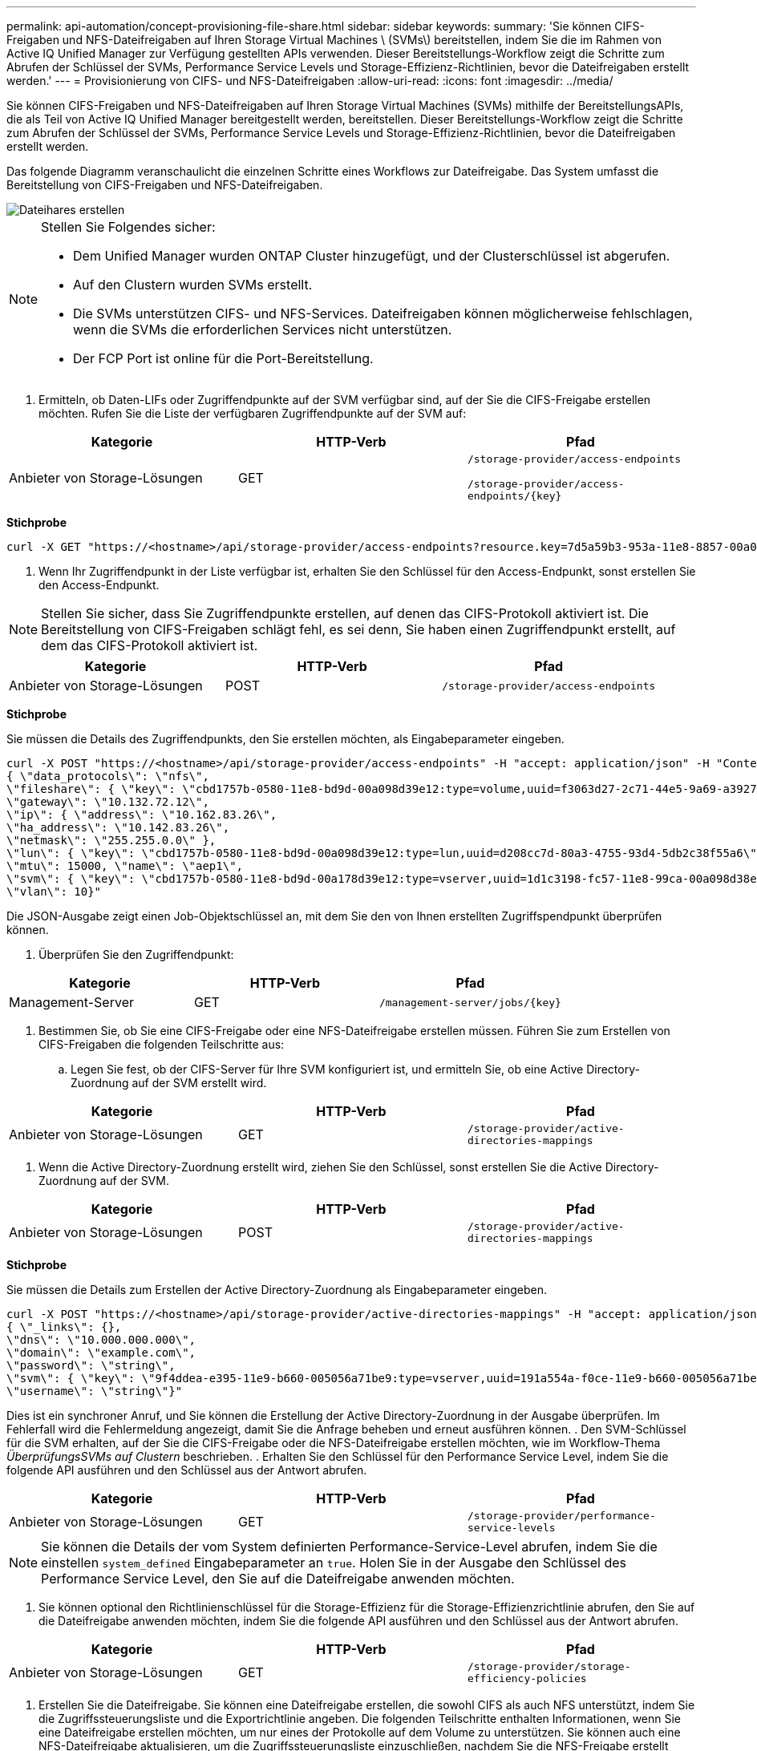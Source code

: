 ---
permalink: api-automation/concept-provisioning-file-share.html 
sidebar: sidebar 
keywords:  
summary: 'Sie können CIFS-Freigaben und NFS-Dateifreigaben auf Ihren Storage Virtual Machines \ (SVMs\) bereitstellen, indem Sie die im Rahmen von Active IQ Unified Manager zur Verfügung gestellten APIs verwenden. Dieser Bereitstellungs-Workflow zeigt die Schritte zum Abrufen der Schlüssel der SVMs, Performance Service Levels und Storage-Effizienz-Richtlinien, bevor die Dateifreigaben erstellt werden.' 
---
= Provisionierung von CIFS- und NFS-Dateifreigaben
:allow-uri-read: 
:icons: font
:imagesdir: ../media/


[role="lead"]
Sie können CIFS-Freigaben und NFS-Dateifreigaben auf Ihren Storage Virtual Machines (SVMs) mithilfe der BereitstellungsAPIs, die als Teil von Active IQ Unified Manager bereitgestellt werden, bereitstellen. Dieser Bereitstellungs-Workflow zeigt die Schritte zum Abrufen der Schlüssel der SVMs, Performance Service Levels und Storage-Effizienz-Richtlinien, bevor die Dateifreigaben erstellt werden.

Das folgende Diagramm veranschaulicht die einzelnen Schritte eines Workflows zur Dateifreigabe. Das System umfasst die Bereitstellung von CIFS-Freigaben und NFS-Dateifreigaben.

image::../media/create-fileshares.gif[Dateihares erstellen]

[NOTE]
====
Stellen Sie Folgendes sicher:

* Dem Unified Manager wurden ONTAP Cluster hinzugefügt, und der Clusterschlüssel ist abgerufen.
* Auf den Clustern wurden SVMs erstellt.
* Die SVMs unterstützen CIFS- und NFS-Services. Dateifreigaben können möglicherweise fehlschlagen, wenn die SVMs die erforderlichen Services nicht unterstützen.
* Der FCP Port ist online für die Port-Bereitstellung.


====
. Ermitteln, ob Daten-LIFs oder Zugriffendpunkte auf der SVM verfügbar sind, auf der Sie die CIFS-Freigabe erstellen möchten. Rufen Sie die Liste der verfügbaren Zugriffendpunkte auf der SVM auf:


[cols="3*"]
|===
| Kategorie | HTTP-Verb | Pfad 


 a| 
Anbieter von Storage-Lösungen
 a| 
GET
 a| 
`/storage-provider/access-endpoints`

`+/storage-provider/access-endpoints/{key}+`

|===
*Stichprobe*

[listing]
----
curl -X GET "https://<hostname>/api/storage-provider/access-endpoints?resource.key=7d5a59b3-953a-11e8-8857-00a098dcc959" -H "accept: application/json" -H "Authorization: Basic <Base64EncodedCredentials>"
----
. Wenn Ihr Zugriffendpunkt in der Liste verfügbar ist, erhalten Sie den Schlüssel für den Access-Endpunkt, sonst erstellen Sie den Access-Endpunkt.


[NOTE]
====
Stellen Sie sicher, dass Sie Zugriffendpunkte erstellen, auf denen das CIFS-Protokoll aktiviert ist. Die Bereitstellung von CIFS-Freigaben schlägt fehl, es sei denn, Sie haben einen Zugriffendpunkt erstellt, auf dem das CIFS-Protokoll aktiviert ist.

====
[cols="3*"]
|===
| Kategorie | HTTP-Verb | Pfad 


 a| 
Anbieter von Storage-Lösungen
 a| 
POST
 a| 
`/storage-provider/access-endpoints`

|===
*Stichprobe*

Sie müssen die Details des Zugriffendpunkts, den Sie erstellen möchten, als Eingabeparameter eingeben.

[listing]
----
curl -X POST "https://<hostname>/api/storage-provider/access-endpoints" -H "accept: application/json" -H "Content-Type: application/json" -H "Authorization: Basic <Base64EncodedCredentials>"
{ \"data_protocols\": \"nfs\",
\"fileshare\": { \"key\": \"cbd1757b-0580-11e8-bd9d-00a098d39e12:type=volume,uuid=f3063d27-2c71-44e5-9a69-a3927c19c8fc\" },
\"gateway\": \"10.132.72.12\",
\"ip\": { \"address\": \"10.162.83.26\",
\"ha_address\": \"10.142.83.26\",
\"netmask\": \"255.255.0.0\" },
\"lun\": { \"key\": \"cbd1757b-0580-11e8-bd9d-00a098d39e12:type=lun,uuid=d208cc7d-80a3-4755-93d4-5db2c38f55a6\" },
\"mtu\": 15000, \"name\": \"aep1\",
\"svm\": { \"key\": \"cbd1757b-0580-11e8-bd9d-00a178d39e12:type=vserver,uuid=1d1c3198-fc57-11e8-99ca-00a098d38e12\" },
\"vlan\": 10}"
----
Die JSON-Ausgabe zeigt einen Job-Objektschlüssel an, mit dem Sie den von Ihnen erstellten Zugriffspendpunkt überprüfen können.

. Überprüfen Sie den Zugriffendpunkt:


[cols="3*"]
|===
| Kategorie | HTTP-Verb | Pfad 


 a| 
Management-Server
 a| 
GET
 a| 
`+/management-server/jobs/{key}+`

|===
. Bestimmen Sie, ob Sie eine CIFS-Freigabe oder eine NFS-Dateifreigabe erstellen müssen. Führen Sie zum Erstellen von CIFS-Freigaben die folgenden Teilschritte aus:
+
.. Legen Sie fest, ob der CIFS-Server für Ihre SVM konfiguriert ist, und ermitteln Sie, ob eine Active Directory-Zuordnung auf der SVM erstellt wird.




[cols="3*"]
|===
| Kategorie | HTTP-Verb | Pfad 


 a| 
Anbieter von Storage-Lösungen
 a| 
GET
 a| 
`/storage-provider/active-directories-mappings`

|===
. Wenn die Active Directory-Zuordnung erstellt wird, ziehen Sie den Schlüssel, sonst erstellen Sie die Active Directory-Zuordnung auf der SVM.


[cols="3*"]
|===
| Kategorie | HTTP-Verb | Pfad 


 a| 
Anbieter von Storage-Lösungen
 a| 
POST
 a| 
`/storage-provider/active-directories-mappings`

|===
*Stichprobe*

Sie müssen die Details zum Erstellen der Active Directory-Zuordnung als Eingabeparameter eingeben.

[listing]
----
curl -X POST "https://<hostname>/api/storage-provider/active-directories-mappings" -H "accept: application/json" -H "Content-Type: application/json" -H "Authorization: Basic <Base64EncodedCredentials>"
{ \"_links\": {},
\"dns\": \"10.000.000.000\",
\"domain\": \"example.com\",
\"password\": \"string\",
\"svm\": { \"key\": \"9f4ddea-e395-11e9-b660-005056a71be9:type=vserver,uuid=191a554a-f0ce-11e9-b660-005056a71be9\" },
\"username\": \"string\"}"
----
Dies ist ein synchroner Anruf, und Sie können die Erstellung der Active Directory-Zuordnung in der Ausgabe überprüfen. Im Fehlerfall wird die Fehlermeldung angezeigt, damit Sie die Anfrage beheben und erneut ausführen können. . Den SVM-Schlüssel für die SVM erhalten, auf der Sie die CIFS-Freigabe oder die NFS-Dateifreigabe erstellen möchten, wie im Workflow-Thema _ÜberprüfungsSVMs auf Clustern_ beschrieben. . Erhalten Sie den Schlüssel für den Performance Service Level, indem Sie die folgende API ausführen und den Schlüssel aus der Antwort abrufen.

[cols="3*"]
|===
| Kategorie | HTTP-Verb | Pfad 


 a| 
Anbieter von Storage-Lösungen
 a| 
GET
 a| 
`/storage-provider/performance-service-levels`

|===
[NOTE]
====
Sie können die Details der vom System definierten Performance-Service-Level abrufen, indem Sie die einstellen `system_defined` Eingabeparameter an `true`. Holen Sie in der Ausgabe den Schlüssel des Performance Service Level, den Sie auf die Dateifreigabe anwenden möchten.

====
. Sie können optional den Richtlinienschlüssel für die Storage-Effizienz für die Storage-Effizienzrichtlinie abrufen, den Sie auf die Dateifreigabe anwenden möchten, indem Sie die folgende API ausführen und den Schlüssel aus der Antwort abrufen.


[cols="3*"]
|===
| Kategorie | HTTP-Verb | Pfad 


 a| 
Anbieter von Storage-Lösungen
 a| 
GET
 a| 
`/storage-provider/storage-efficiency-policies`

|===
. Erstellen Sie die Dateifreigabe. Sie können eine Dateifreigabe erstellen, die sowohl CIFS als auch NFS unterstützt, indem Sie die Zugriffssteuerungsliste und die Exportrichtlinie angeben. Die folgenden Teilschritte enthalten Informationen, wenn Sie eine Dateifreigabe erstellen möchten, um nur eines der Protokolle auf dem Volume zu unterstützen. Sie können auch eine NFS-Dateifreigabe aktualisieren, um die Zugriffssteuerungsliste einzuschließen, nachdem Sie die NFS-Freigabe erstellt haben. Informationen hierzu finden Sie im Thema „_Modifizieren von Storage Workloads_“.
+
.. Wenn Sie nur eine CIFS-Freigabe erstellen möchten, sammeln Sie Informationen über die Zugriffssteuerungsliste (Access Control List, ACL). Geben Sie für die Erstellung der CIFS-Freigabe gültige Werte für die folgenden Eingabeparameter an. Für jede Benutzergruppe, die Sie zuweisen, wird bei der Bereitstellung einer CIFS/SMB-Freigabe eine ACL erstellt. Auf der Grundlage der von Ihnen für die ACL- und Active Directory-Zuordnung eingegebenen Werte werden die Zugriffssteuerung und Zuordnung für die CIFS-Freigabe bei ihrer Erstellung festgelegt.




*Ein Curl-Befehl mit Beispielwerten*

[listing]
----
{
  "access_control": {
    "acl": [
      {
        "permission": "read",
        "user_or_group": "everyone"
      }
    ],
    "active_directory_mapping": {
      "key": "3b648c1b-d965-03b7-20da-61b791a6263c"
    },
----
. Um nur eine NFS-Dateifreigabe zu erstellen, sammeln Sie die Informationen über die Exportrichtlinie. Geben Sie für die Erstellung der NFS-Dateifreigabe gültige Werte für die folgenden Eingabeparameter an. Auf Grundlage Ihrer Werte ist die Exportrichtlinie mit der NFS-Dateifreigabe verbunden, wenn sie erstellt wird.


[NOTE]
====
Während Sie die NFS-Freigabe bereitstellen, können Sie entweder eine Exportrichtlinie erstellen, indem Sie alle erforderlichen Werte angeben oder den Schlüssel für die Exportrichtlinie angeben und eine vorhandene Exportrichtlinie wiederverwenden. Wenn Sie eine Exportrichtlinie für die Storage-VM wiederverwenden möchten, müssen Sie den Schlüssel für die Exportrichtlinie hinzufügen. Wenn Sie den Schlüssel nicht kennen, können Sie den Schlüssel für die Exportrichtlinie über abrufen `/datacenter/protocols/nfs/export-policies` API: Zum Erstellen einer neuen Richtlinie müssen Sie die Regeln eingeben, die im folgenden Beispiel angezeigt werden. Bei den eingegebenen Regeln versucht die API, nach einer vorhandenen Exportrichtlinie zu suchen, indem sie den Host, die Storage-VM und die Regeln anpasst. Wenn eine Exportrichtlinie vorhanden ist, wird sie verwendet. Andernfalls wird eine neue Exportrichtlinie erstellt.

====
*Ein Curl-Befehl mit Beispielwerten*

[listing]
----
"export_policy": {
      "key": "7d5a59b3-953a-11e8-8857-00a098dcc959:type=export_policy,uuid=1460288880641",
      "name_tag": "ExportPolicyNameTag",
      "rules": [
        {
          "clients": [
            {
              "match": "0.0.0.0/0"
            }
----
Geben Sie nach der Konfiguration der Zugriffssteuerungsliste und der Exportrichtlinie die gültigen Werte für die obligatorischen Eingabeparameter für CIFS- und NFS-Dateifreigaben ein:

[NOTE]
====
Die Richtlinie zur Storage-Effizienz ist ein optionaler Parameter zum Erstellen von Dateifreigaben.

====
[cols="3*"]
|===
| Kategorie | HTTP-Verb | Pfad 


 a| 
Anbieter von Storage-Lösungen
 a| 
POST
 a| 
`/storage-provider/file-shares`

|===
Die JSON-Ausgabe zeigt einen Job-Objektschlüssel an, mit dem Sie die von Ihnen erstellte Dateifreigabe überprüfen können. . Überprüfen Sie die Erstellung der Dateifreigabe, indem Sie den bei der Abfrage des Jobs zurückgegebenen Job-Objektschlüssel verwenden:

[cols="3*"]
|===
| Kategorie | HTTP-Verb | Pfad 


 a| 
Management-Server
 a| 
GET
 a| 
`+/management-server/jobs/{key}+`

|===
Am Ende der Antwort sehen Sie den Schlüssel der erstellten Dateifreigabe.

[listing]
----

    ],
    "job_results": [
        {
            "name": "fileshareKey",
            "value": "7d5a59b3-953a-11e8-8857-00a098dcc959:type=volume,uuid=e581c23a-1037-11ea-ac5a-00a098dcc6b6"
        }
    ],
    "_links": {
        "self": {
            "href": "/api/management-server/jobs/06a6148bf9e862df:-2611856e:16e8d47e722:-7f87"
        }
    }
}
----
. Überprüfen Sie die Erstellung der Dateifreigabe, indem Sie die folgende API mit dem zurückgegebenen Schlüssel ausführen:


[cols="3*"]
|===
| Kategorie | HTTP-Verb | Pfad 


 a| 
Anbieter von Storage-Lösungen
 a| 
GET
 a| 
`+/storage-provider/file-shares/{key}+`

|===
*Beispiel JSON-Ausgabe*

Sie sehen, dass die POST-Methode von `/storage-provider/file-shares` Intern ruft alle für die einzelnen Funktionen erforderlichen APIs auf und erstellt das Objekt. Zum Beispiel ruft er die auf `/storage-provider/performance-service-levels/` API zum Zuweisen des Performance Service Levels in der Dateifreigabe.

[listing]
----
{
    "key": "7d5a59b3-953a-11e8-8857-00a098dcc959:type=volume,uuid=e581c23a-1037-11ea-ac5a-00a098dcc6b6",
    "name": "FileShare_377",
    "cluster": {
        "uuid": "7d5a59b3-953a-11e8-8857-00a098dcc959",
        "key": "7d5a59b3-953a-11e8-8857-00a098dcc959:type=cluster,uuid=7d5a59b3-953a-11e8-8857-00a098dcc959",
        "name": "AFFA300-206-68-70-72-74",
        "_links": {
            "self": {
                "href": "/api/datacenter/cluster/clusters/7d5a59b3-953a-11e8-8857-00a098dcc959:type=cluster,uuid=7d5a59b3-953a-11e8-8857-00a098dcc959"
            }
        }
    },
    "svm": {
        "uuid": "b106d7b1-51e9-11e9-8857-00a098dcc959",
        "key": "7d5a59b3-953a-11e8-8857-00a098dcc959:type=vserver,uuid=b106d7b1-51e9-11e9-8857-00a098dcc959",
        "name": "RRT_ritu_vs1",
        "_links": {
            "self": {
                "href": "/api/datacenter/svm/svms/7d5a59b3-953a-11e8-8857-00a098dcc959:type=vserver,uuid=b106d7b1-51e9-11e9-8857-00a098dcc959"
            }
        }
    },
    "assigned_performance_service_level": {
        "key": "1251e51b-069f-11ea-980d-fa163e82bbf2",
        "name": "Value",
        "peak_iops": 75,
        "expected_iops": 75,
        "_links": {
            "self": {
                "href": "/api/storage-provider/performance-service-levels/1251e51b-069f-11ea-980d-fa163e82bbf2"
            }
        }
    },
    "recommended_performance_service_level": {
        "key": null,
        "name": "Idle",
        "peak_iops": null,
        "expected_iops": null,
        "_links": {}
    },
    "space": {
        "size": 104857600
    },
    "assigned_storage_efficiency_policy": {
        "key": null,
        "name": "Unassigned",
        "_links": {}
    },
    "access_control": {
        "acl": [
            {
                "user_or_group": "everyone",
                "permission": "read"
            }
        ],
        "export_policy": {
            "id": 1460288880641,
            "key": "7d5a59b3-953a-11e8-8857-00a098dcc959:type=export_policy,uuid=1460288880641",
            "name": "default",
            "rules": [
                {
                    "anonymous_user": "65534",
                    "clients": [
                        {
                            "match": "0.0.0.0/0"
                        }
                    ],
                    "index": 1,
                    "protocols": [
                        "nfs3",
                        "nfs4"
                    ],
                    "ro_rule": [
                        "sys"
                    ],
                    "rw_rule": [
                        "sys"
                    ],
                    "superuser": [
                        "none"
                    ]
                },
                {
                    "anonymous_user": "65534",
                    "clients": [
                        {
                            "match": "0.0.0.0/0"
                        }
                    ],
                    "index": 2,
                    "protocols": [
                        "cifs"
                    ],
                    "ro_rule": [
                        "ntlm"
                    ],
                    "rw_rule": [
                        "ntlm"
                    ],
                    "superuser": [
                        "none"
                    ]
                }
            ],
            "_links": {
                "self": {
                    "href": "/api/datacenter/protocols/nfs/export-policies/7d5a59b3-953a-11e8-8857-00a098dcc959:type=export_policy,uuid=1460288880641"
                }
            }
        }
    },
    "_links": {
        "self": {
            "href": "/api/storage-provider/file-shares/7d5a59b3-953a-11e8-8857-00a098dcc959:type=volume,uuid=e581c23a-1037-11ea-ac5a-00a098dcc6b6"
        }
    }
}
----